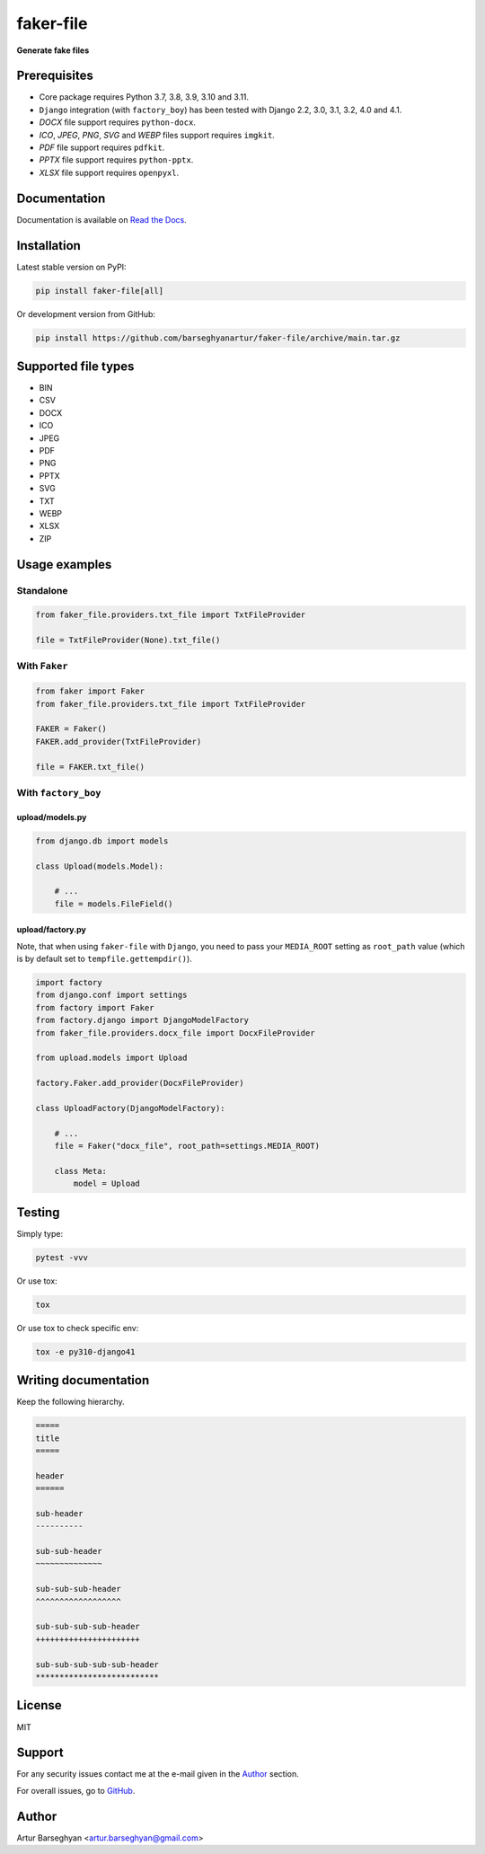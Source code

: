 ==========
faker-file
==========
**Generate fake files**

.. image:: https://img.shields.io/pypi/v/faker-file.svg
   :target: https://pypi.python.org/pypi/faker-file
   :alt: PyPI Version

.. image:: https://img.shields.io/pypi/pyversions/faker-file.svg
    :target: https://pypi.python.org/pypi/faker-file/
    :alt: Supported Python versions

.. image:: https://github.com/barseghyanartur/faker-file/workflows/test/badge.svg
   :target: https://github.com/barseghyanartur/faker-file/actions
   :alt: Build Status

.. image:: https://readthedocs.org/projects/faker-file/badge/?version=latest
    :target: http://faker-file.readthedocs.io/en/latest/?badge=latest
    :alt: Documentation Status

.. image:: https://img.shields.io/badge/license-MIT-blue.svg
   :target: https://github.com/barseghyanartur/faker-file/#License
   :alt: MIT

.. image:: https://coveralls.io/repos/github/barseghyanartur/faker-file/badge.svg?branch=main&service=github
    :target: https://coveralls.io/github/barseghyanartur/faker-file?branch=main
    :alt: Coverage

Prerequisites
=============
- Core package requires Python 3.7, 3.8, 3.9, 3.10 and 3.11.
- ``Django`` integration (with ``factory_boy``) has been tested with Django 2.2,
  3.0, 3.1, 3.2, 4.0 and 4.1.
- `DOCX` file support requires ``python-docx``.
- `ICO`, `JPEG`, `PNG`, `SVG` and `WEBP` files support requires ``imgkit``.
- `PDF` file support requires ``pdfkit``.
- `PPTX` file support requires ``python-pptx``.
- `XLSX` file support requires ``openpyxl``.

Documentation
=============
Documentation is available on `Read the Docs
<http://faker-file.readthedocs.io/>`_.

Installation
============
Latest stable version on PyPI:

.. code-block:: sh

    pip install faker-file[all]

Or development version from GitHub:

.. code-block:: sh

    pip install https://github.com/barseghyanartur/faker-file/archive/main.tar.gz

Supported file types
====================

- BIN
- CSV
- DOCX
- ICO
- JPEG
- PDF
- PNG
- PPTX
- SVG
- TXT
- WEBP
- XLSX
- ZIP

Usage examples
==============
Standalone
----------
.. code-block:: python

    from faker_file.providers.txt_file import TxtFileProvider

    file = TxtFileProvider(None).txt_file()

With ``Faker``
--------------
.. code-block:: python

    from faker import Faker
    from faker_file.providers.txt_file import TxtFileProvider

    FAKER = Faker()
    FAKER.add_provider(TxtFileProvider)

    file = FAKER.txt_file()

With ``factory_boy``
--------------------
upload/models.py
~~~~~~~~~~~~~~~~
.. code-block:: python

    from django.db import models

    class Upload(models.Model):

        # ...
        file = models.FileField()

upload/factory.py
~~~~~~~~~~~~~~~~~
Note, that when using ``faker-file`` with ``Django``, you need to pass your
``MEDIA_ROOT`` setting as ``root_path`` value (which is by default set
to ``tempfile.gettempdir()``).

.. code-block:: python

    import factory
    from django.conf import settings
    from factory import Faker
    from factory.django import DjangoModelFactory
    from faker_file.providers.docx_file import DocxFileProvider

    from upload.models import Upload

    factory.Faker.add_provider(DocxFileProvider)

    class UploadFactory(DjangoModelFactory):

        # ...
        file = Faker("docx_file", root_path=settings.MEDIA_ROOT)

        class Meta:
            model = Upload

Testing
=======
Simply type:

.. code-block:: sh

    pytest -vvv

Or use tox:

.. code-block:: sh

    tox

Or use tox to check specific env:

.. code-block:: sh

    tox -e py310-django41

Writing documentation
=====================

Keep the following hierarchy.

.. code-block:: text

    =====
    title
    =====

    header
    ======

    sub-header
    ----------

    sub-sub-header
    ~~~~~~~~~~~~~~

    sub-sub-sub-header
    ^^^^^^^^^^^^^^^^^^

    sub-sub-sub-sub-header
    ++++++++++++++++++++++

    sub-sub-sub-sub-sub-header
    **************************

License
=======
MIT

Support
=======
For any security issues contact me at the e-mail given in the `Author`_ section.

For overall issues, go to `GitHub <https://github.com/barseghyanartur/faker-file/issues>`_.

Author
======
Artur Barseghyan <artur.barseghyan@gmail.com>
